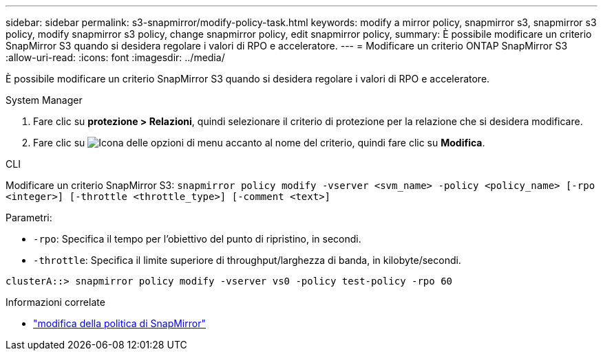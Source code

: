 ---
sidebar: sidebar 
permalink: s3-snapmirror/modify-policy-task.html 
keywords: modify a mirror policy, snapmirror s3, snapmirror s3 policy, modify snapmirror s3 policy, change snapmirror policy, edit snapmirror policy, 
summary: È possibile modificare un criterio SnapMirror S3 quando si desidera regolare i valori di RPO e acceleratore. 
---
= Modificare un criterio ONTAP SnapMirror S3
:allow-uri-read: 
:icons: font
:imagesdir: ../media/


[role="lead"]
È possibile modificare un criterio SnapMirror S3 quando si desidera regolare i valori di RPO e acceleratore.

[role="tabbed-block"]
====
.System Manager
--
. Fare clic su *protezione > Relazioni*, quindi selezionare il criterio di protezione per la relazione che si desidera modificare.
. Fare clic su image:icon_kabob.gif["Icona delle opzioni di menu"] accanto al nome del criterio, quindi fare clic su *Modifica*.


--
.CLI
--
Modificare un criterio SnapMirror S3: 
`snapmirror policy modify -vserver <svm_name> -policy <policy_name> [-rpo <integer>] [-throttle <throttle_type>] [-comment <text>]`

Parametri:

* `-rpo`: Specifica il tempo per l'obiettivo del punto di ripristino, in secondi.
* `-throttle`: Specifica il limite superiore di throughput/larghezza di banda, in kilobyte/secondi.


....
clusterA::> snapmirror policy modify -vserver vs0 -policy test-policy -rpo 60
....
--
====
.Informazioni correlate
* link:https://docs.netapp.com/us-en/ontap-cli/snapmirror-policy-modify.html["modifica della politica di SnapMirror"^]

